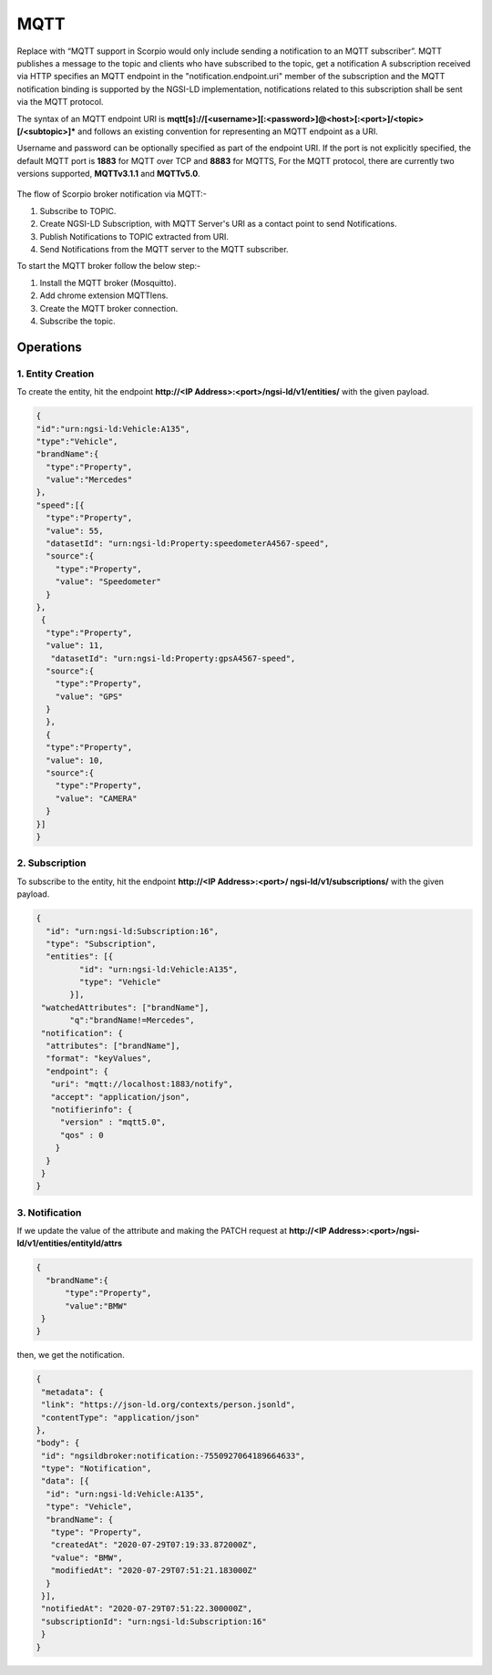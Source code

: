 *********
MQTT
*********

Replace with “MQTT support in Scorpio would only include sending a notification to an MQTT subscriber”. MQTT publishes a message to the topic and clients who have subscribed to the topic, get a notification A subscription received via HTTP specifies an MQTT endpoint in the "notification.endpoint.uri" member of the subscription and the MQTT notification binding is supported by the NGSI-LD implementation, notifications related to this subscription shall be sent via the MQTT protocol.

The syntax of an MQTT endpoint URI is **mqtt[s]://[<username>][:<password>]@<host>[:<port>]/<topic>[/<subtopic>]*** and follows an existing convention for representing an MQTT endpoint as a URI.

Username and password can be optionally specified as part of the endpoint URI. If the port is not explicitly specified, the default MQTT port is **1883** for MQTT over TCP and **8883** for MQTTS,
For the MQTT protocol, there are currently two versions supported, **MQTTv3.1.1** and **MQTTv5.0**.

.. figure:: figures/MQTT.png

The flow of Scorpio broker notification via MQTT:-

1. Subscribe to TOPIC.
2. Create NGSI-LD Subscription, with MQTT Server's URI as a contact point to send Notifications.
3. Publish Notifications to TOPIC extracted from URI.
4. Send Notifications from the MQTT server to the MQTT subscriber.

To start the MQTT broker follow the below step:-

1. Install the MQTT broker (Mosquitto).
2. Add chrome extension MQTTlens.
3. Create the MQTT broker connection.
4. Subscribe the topic.

Operations
------------------

1. Entity Creation
=========================

To create the entity, hit the endpoint **http://<IP Address>:<port>/ngsi-ld/v1/entities/** with the given payload.

.. code-block:: JSON

 {
 "id":"urn:ngsi-ld:Vehicle:A135",
 "type":"Vehicle",
 "brandName":{
   "type":"Property",
   "value":"Mercedes"
 },
 "speed":[{
   "type":"Property",
   "value": 55,
   "datasetId": "urn:ngsi-ld:Property:speedometerA4567-speed",
   "source":{
     "type":"Property",
     "value": "Speedometer"
   }
 },
  {
   "type":"Property",
   "value": 11,
    "datasetId": "urn:ngsi-ld:Property:gpsA4567-speed",
   "source":{
     "type":"Property",
     "value": "GPS"
   }
   },
   {
   "type":"Property",
   "value": 10,
   "source":{
     "type":"Property",
     "value": "CAMERA"
   }
 }]
 }

2. Subscription
=========================

To subscribe to the entity, hit the endpoint **http://<IP Address>:<port>/ ngsi-ld/v1/subscriptions/** with the given payload.

.. code-block:: JSON

 {
   "id": "urn:ngsi-ld:Subscription:16",
   "type": "Subscription",
   "entities": [{
          "id": "urn:ngsi-ld:Vehicle:A135",
          "type": "Vehicle"
        }],
  "watchedAttributes": ["brandName"],
        "q":"brandName!=Mercedes",
  "notification": {
   "attributes": ["brandName"],
   "format": "keyValues",
   "endpoint": {
    "uri": "mqtt://localhost:1883/notify",
    "accept": "application/json",
    "notifierinfo": {
      "version" : "mqtt5.0",
      "qos" : 0
     }
   }
  }
 }

3. Notification
=========================

If we update the value of the attribute and making the PATCH request at  **http://<IP Address>:<port>/ngsi-ld/v1/entities/entityId/attrs**

.. code-block:: JSON

 {
   "brandName":{
       "type":"Property",
       "value":"BMW"
  }
 }

then, we get the notification.

.. code-block:: JSON

 {
  "metadata": {
  "link": "https://json-ld.org/contexts/person.jsonld",
  "contentType": "application/json"
 },
 "body": {
  "id": "ngsildbroker:notification:-7550927064189664633",
  "type": "Notification",
  "data": [{
   "id": "urn:ngsi-ld:Vehicle:A135",
   "type": "Vehicle",
   "brandName": {
    "type": "Property",
    "createdAt": "2020-07-29T07:19:33.872000Z",
    "value": "BMW",
    "modifiedAt": "2020-07-29T07:51:21.183000Z"
   }
  }],
  "notifiedAt": "2020-07-29T07:51:22.300000Z",
  "subscriptionId": "urn:ngsi-ld:Subscription:16"
  }
 }    
